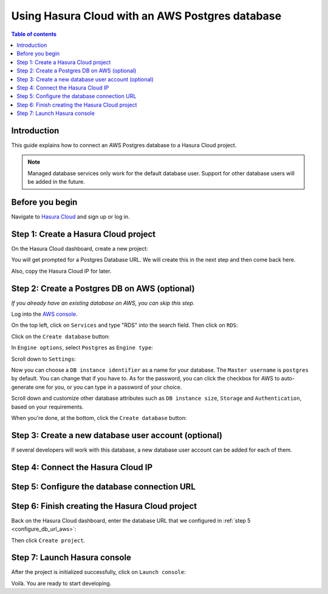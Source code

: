 .. meta::
   :description: Using Hasura with an AWS Postgres database
   :keywords: hasura, docs, existing database, guide, aws

.. _cloud_existing_db_aws:

Using Hasura Cloud with an AWS Postgres database
================================================

.. contents:: Table of contents
  :backlinks: none
  :depth: 2
  :local:

Introduction
------------

This guide explains how to connect an AWS Postgres database to a Hasura Cloud project.

.. note::

   Managed database services only work for the default database user. 
   Support for other database users will be added in the future.

Before you begin
----------------

Navigate to `Hasura Cloud <https://cloud.hasura.io/>`__ and sign up or log in.

Step 1: Create a Hasura Cloud project
-------------------------------------

On the Hasura Cloud dashboard, create a new project:

.. thumbnail:: /img/graphql/cloud/existing-db/create-hasura-cloud-project.png
   :alt: Create Hasura Cloud project
   :width: 1000px

You will get prompted for a Postgres Database URL. We will create this in the next step and then come back here.

.. thumbnail:: /img/graphql/cloud/existing-db/database-setup.png
   :alt: Hasura Cloud database setup
   :width: 500px

Also, copy the Hasura Cloud IP for later.

Step 2: Create a Postgres DB on AWS (optional)
----------------------------------------------

*If you already have an existing database on AWS, you can skip this step.*

Log into the `AWS console <https://console.aws.amazon.com//>`__.

On the top left, click on ``Services`` and type "RDS" into the search field. Then click on ``RDS``:

.. thumbnail:: /img/graphql/cloud/existing-db/aws/aws-search-for-rds.png
   :alt: Navigate to RDS in AWS
   :width: 1000px

Click on the ``Create database`` button:

.. thumbnail:: /img/graphql/cloud/existing-db/aws/aws-create-database.png
   :alt: Create database in AWS
   :width: 1000px

In ``Engine options``, select ``Postgres`` as ``Engine type``:

.. thumbnail:: /img/graphql/cloud/existing-db/aws/aws-rds-select-postgres.png
   :alt: Select Postgres for RDS instance on AWS
   :width: 600px

Scroll down to ``Settings``: 

.. thumbnail:: /img/graphql/cloud/existing-db/aws/aws-rds-settings.png
   :alt: Settings for RDS instance on AWS
   :width: 600px

Now you can choose a ``DB instance identifier`` as a name for your database. The ``Master username`` is ``postgres`` by default. 
You can change that if you have to. As for the password, you can click the checkbox for AWS to auto-generate one for you, or you can type in a password of your choice.

Scroll down and customize other database attributes such as ``DB instance size``, ``Storage`` and ``Authentication``, based on your requirements.

When you're done, at the bottom, click the ``Create database`` button:

.. thumbnail:: /img/graphql/cloud/existing-db/aws/aws-rds-click-create.png
   :alt: Create RDS instance on AWS
   :width: 700px

Step 3: Create a new database user account (optional)
-----------------------------------------------------

If several developers will work with this database, a new database user account can be added for each of them.

Step 4: Connect the Hasura Cloud IP
-----------------------------------

.. _configure_db_url_aws:

Step 5: Configure the database connection URL
---------------------------------------------

Step 6: Finish creating the Hasura Cloud project
------------------------------------------------

Back on the Hasura Cloud dashboard, enter the database URL that we configured in :ref:`step 5 <configure_db_url_aws>`:

.. thumbnail:: /img/graphql/cloud/existing-db/finish-create-project.png
   :alt: Finish creating the Hasura Cloud project
   :width: 500px

Then click ``Create project``.

Step 7: Launch Hasura console
-----------------------------

After the project is initialized successfully, click on ``Launch console``:

.. thumbnail:: /img/graphql/cloud/existing-db/launch-console.png
   :alt: Launch the Hasura console
   :width: 900px

Voilà. You are ready to start developing.

.. thumbnail:: /img/graphql/cloud/existing-db/hasura-console.png
   :alt: Hasura console
   :width: 900px
